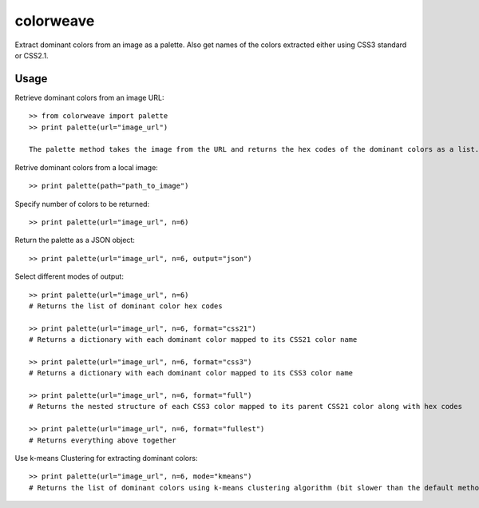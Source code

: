colorweave
==========

Extract dominant colors from an image as a palette. Also get names of the colors extracted either using CSS3 standard or CSS2.1.


Usage
------

Retrieve dominant colors from an image URL::

    >> from colorweave import palette
    >> print palette(url="image_url")

    The palette method takes the image from the URL and returns the hex codes of the dominant colors as a list.

Retrive dominant colors from a local image::

    >> print palette(path="path_to_image")

Specify number of colors to be returned::

    >> print palette(url="image_url", n=6)

Return the palette as a JSON object::

    >> print palette(url="image_url", n=6, output="json")

Select different modes of output::

    >> print palette(url="image_url", n=6)
    # Returns the list of dominant color hex codes
    
    >> print palette(url="image_url", n=6, format="css21")
    # Returns a dictionary with each dominant color mapped to its CSS21 color name
    
    >> print palette(url="image_url", n=6, format="css3")
    # Returns a dictionary with each dominant color mapped to its CSS3 color name
    
    >> print palette(url="image_url", n=6, format="full")
    # Returns the nested structure of each CSS3 color mapped to its parent CSS21 color along with hex codes
    
    >> print palette(url="image_url", n=6, format="fullest")
    # Returns everything above together

Use k-means Clustering for extracting dominant colors::

    >> print palette(url="image_url", n=6, mode="kmeans")
    # Returns the list of dominant colors using k-means clustering algorithm (bit slower than the default method)

